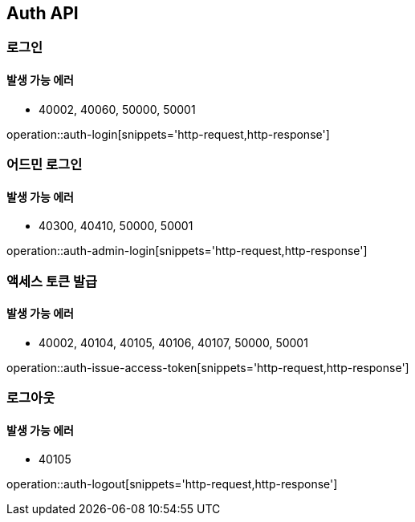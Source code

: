 [[Auth]]
== Auth API

=== 로그인

==== 발생 가능 에러

- 40002, 40060, 50000, 50001

operation::auth-login[snippets='http-request,http-response']

=== 어드민 로그인

==== 발생 가능 에러

- 40300, 40410, 50000, 50001

operation::auth-admin-login[snippets='http-request,http-response']

=== 액세스 토큰 발급

==== 발생 가능 에러

- 40002, 40104, 40105, 40106, 40107, 50000, 50001

operation::auth-issue-access-token[snippets='http-request,http-response']

=== 로그아웃

==== 발생 가능 에러

- 40105

operation::auth-logout[snippets='http-request,http-response']
